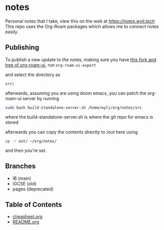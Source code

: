 * notes
Personal notes that I take, view this on the web at [[notes][https://notes.wyli.tech]]
This repo uses the Org-Roam packages which allows me to connect notes easily.

** Publishing

To publish a new update to the notes, making sure you have [[https://github.com/jgru/org-roam-ui/tree/add-export-capability][this fork and tree of org-roam-ui]], run src_elisp{org-roam-ui-export}

and select the directory as

src_bash{src\}

afterwards, assuming you are using doom emacs, you can patch the org-roam-ui server by running

src_bash{sudo bash build-standalone-server.sh /home/wyli/org/notes/src}

where the build-standalone-server.sh is where the git repo for emacs is stored

afterwards you can copy the contents directly to /out here using

src_bash{cp -r out/ ~/org/notes/}

and then you're set.

** Branches
- IB (main)
- iGCSE (old)
- pages (deprecated)

** Table of Contents

- [[file:cheatsheet.org][cheasheet.org]]
- [[file:README.org][README.org]]
